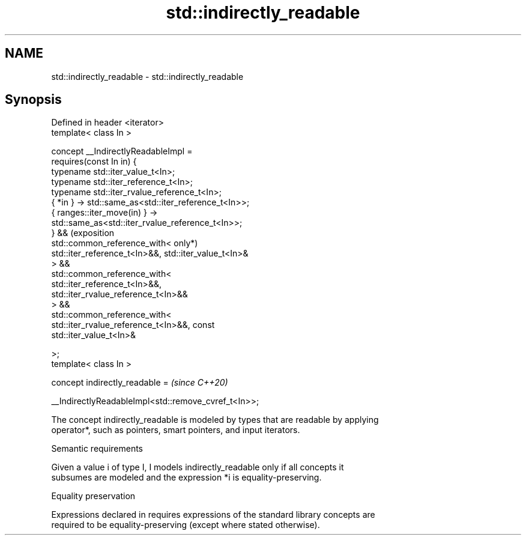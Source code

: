 .TH std::indirectly_readable 3 "2024.06.10" "http://cppreference.com" "C++ Standard Libary"
.SH NAME
std::indirectly_readable \- std::indirectly_readable

.SH Synopsis
   Defined in header <iterator>
   template< class In >

       concept __IndirectlyReadableImpl =
           requires(const In in) {
               typename std::iter_value_t<In>;
               typename std::iter_reference_t<In>;
               typename std::iter_rvalue_reference_t<In>;
               { *in } -> std::same_as<std::iter_reference_t<In>>;
               { ranges::iter_move(in) } ->
   std::same_as<std::iter_rvalue_reference_t<In>>;
           } &&                                                          (exposition
           std::common_reference_with<                                   only*)
               std::iter_reference_t<In>&&, std::iter_value_t<In>&
           > &&
           std::common_reference_with<
               std::iter_reference_t<In>&&,
   std::iter_rvalue_reference_t<In>&&
           > &&
           std::common_reference_with<
               std::iter_rvalue_reference_t<In>&&, const
   std::iter_value_t<In>&

           >;
   template< class In >

       concept indirectly_readable =                                     \fI(since C++20)\fP

           __IndirectlyReadableImpl<std::remove_cvref_t<In>>;

   The concept indirectly_readable is modeled by types that are readable by applying
   operator*, such as pointers, smart pointers, and input iterators.

   Semantic requirements

   Given a value i of type I, I models indirectly_readable only if all concepts it
   subsumes are modeled and the expression *i is equality-preserving.

   Equality preservation

   Expressions declared in requires expressions of the standard library concepts are
   required to be equality-preserving (except where stated otherwise).
